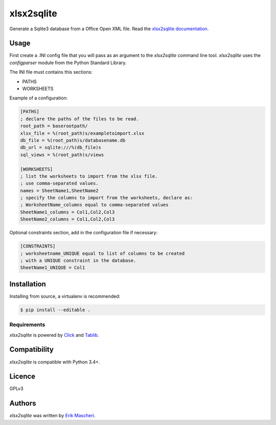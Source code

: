 xlsx2sqlite
===========

.. image:: https://img.shields.io/pypi/v/xlsx2sqlite.svg
    :target: https://pypi.python.org/pypi/xlsx2sqlite
    :alt: Latest PyPI version


Generate a Sqlite3 database from a Office Open XML file.
Read the
`xlsx2sqlite documentation <http://erik_mascheri.fastmail.com.user.fm/maker/index.html>`_.

Usage
-----

First create a .INI config file that you will pass as an argument to the
`xlsx2sqlite` command line tool. `xlsx2sqlite` uses the `configparser`
module from the Python Standard Library.

The INI file must contains this sections:

- PATHS
- WORKSHEETS

Example of a configuration:

.. code-block:: ini

    [PATHS]
    ; declare the paths of the files to be read.
    root_path = baserootpath/
    xlsx_file = %(root_path)s/exampletoimport.xlsx
    db_file = %(root_path)s/databasename.db
    db_url = sqlite:///%(db_file)s
    sql_views = %(root_path)s/views

    [WORKSHEETS]
    ; list the worksheets to import from the xlsx file.
    ; use comma-separated values.
    names = SheetName1,SheetName2
    ; specify the columns to import from the worksheets, declare as:
    ; WorksheetName_columns equal to comma-separated values
    SheetName1_columns = Col1,Col2,Col3
    SheetName2_columns = Col1,Col2,Col3

Optional constraints section, add in the configuration file if necessary:

.. code-block:: ini

    [CONSTRAINTS]
    ; worksheetname_UNIQUE equal to list of columns to be created
    ; with a UNIQUE constraint in the database.
    SheetName1_UNIQUE = Col1

Installation
------------

Installing from source, a virtualenv is recommended:

.. code-block:: bash

    $ pip install --editable .

Requirements
^^^^^^^^^^^^

`xlsx2sqlite` is powered by `Click <https://click.palletsprojects.com/en/7.x/>`_
and `Tablib <http://docs.python-tablib.org/en/latest/>`_.

Compatibility
-------------

`xlsx2sqlite` is compatible with Python 3.4+.

Licence
-------

GPLv3

Authors
-------

`xlsx2sqlite` was written by `Erik Mascheri <erik_mascheri@fastmail.com>`_.
